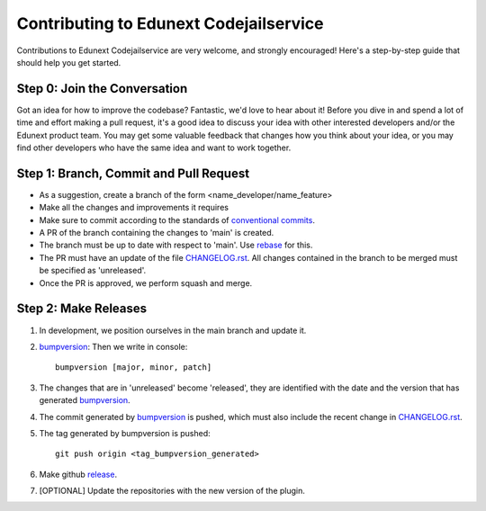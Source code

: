 #######################################
Contributing to Edunext Codejailservice
#######################################

Contributions to Edunext Codejailservice are very welcome,
and strongly encouraged! Here's a step-by-step guide
that should help you get started.

Step 0: Join the Conversation
=============================

Got an idea for how to improve the codebase? Fantastic, we'd love to hear about
it! Before you dive in and spend a lot of time and effort making a pull request,
it's a good idea to discuss your idea with other interested developers and/or the
Edunext product team. You may get some valuable feedback that changes how you think
about your idea, or you may find other developers who have the same idea and want
to work together.

Step 1: Branch, Commit and Pull Request
=======================================

* As a suggestion, create a branch of the form <name_developer/name_feature>
* Make all the changes and improvements it requires
* Make sure to commit according to the standards of `conventional commits`_.
* A PR of the branch containing the changes to 'main' is created.
* The branch must be up to date with respect to 'main'. Use `rebase`_ for this.
* The PR must have an update of the file `CHANGELOG.rst`_. All changes contained in the branch to be merged must be specified as 'unreleased'.
* Once the PR is approved, we perform squash and merge.

.. _conventional commits: https://www.conventionalcommits.org/en/v1.0.0/
.. _rebase: https://www.atlassian.com/es/git/tutorials/rewriting-history/git-rebase
.. _CHANGELOG.rst: https://github.com/eduNEXT/codejailservice/blob/main/CHANGELOG.rst

Step 2: Make Releases
=====================
1. In development, we position ourselves in the main branch and update it. 
2. `bumpversion`_: Then we write in console::

    bumpversion [major, minor, patch]
3. The changes that are in 'unreleased' become 'released', they are identified with the date and the version that has generated `bumpversion`_.
4. The commit generated by `bumpversion`_ is pushed, which must also include the recent change in `CHANGELOG.rst`_.
5. The tag generated by bumpversion is pushed::

    git push origin <tag_bumpversion_generated>
6. Make github `release`_. 
7. [OPTIONAL] Update the repositories with the new version of the plugin.

.. _bumpversion: https://pypi.org/project/bumpversion/
.. _release: https://docs.github.com/es/github/administering-a-repository/releasing-projects-on-github/managing-releases-in-a-repository